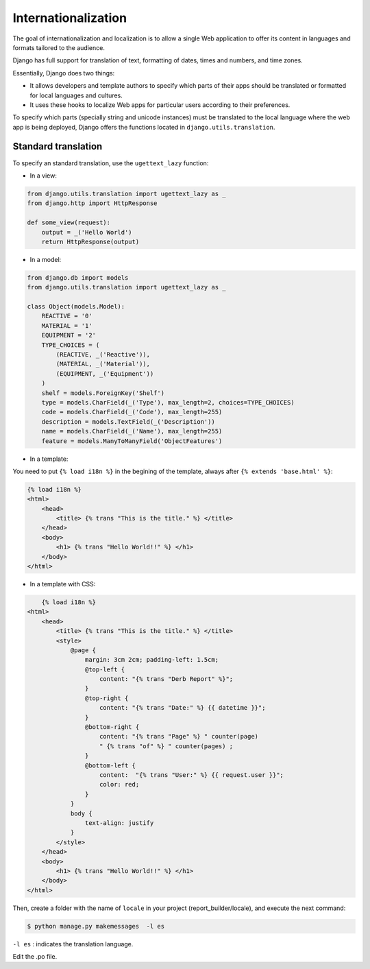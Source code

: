 Internationalization
####################

The goal of internationalization and localization is to allow a single Web application to offer its content in languages and formats tailored to the audience.

Django has full support for translation of text, formatting of dates, times and numbers, and time zones.

Essentially, Django does two things:

* It allows developers and template authors to specify which parts of their apps should be translated or formatted for local languages and cultures.
* It uses these hooks to localize Web apps for particular users according to their preferences.

To specify which parts (specially string and unicode instances) must be translated to the local language where the web app is being deployed, Django offers the functions located in ``django.utils.translation``.

Standard translation
====================

To specify an standard translation, use the ``ugettext_lazy`` function:

* In a view:

.. code-block:: python

    from django.utils.translation import ugettext_lazy as _
    from django.http import HttpResponse

    def some_view(request):
        output = _('Hello World')
        return HttpResponse(output)

* In a model:

.. code-block:: python

    from django.db import models
    from django.utils.translation import ugettext_lazy as _

    class Object(models.Model):
        REACTIVE = '0'
        MATERIAL = '1'
        EQUIPMENT = '2'
        TYPE_CHOICES = (
            (REACTIVE, _('Reactive')),
            (MATERIAL, _('Material')),
            (EQUIPMENT, _('Equipment'))
        )
        shelf = models.ForeignKey('Shelf')
        type = models.CharField(_('Type'), max_length=2, choices=TYPE_CHOICES)
        code = models.CharField(_('Code'), max_length=255)
        description = models.TextField(_('Description'))
        name = models.CharField(_('Name'), max_length=255)
        feature = models.ManyToManyField('ObjectFeatures')

* In a template:

You need to put ``{% load i18n %}`` in the begining of the template, always after ``{% extends 'base.html' %}``:

.. code-block:: bash

    {% load i18n %}
    <html>
        <head>
            <title> {% trans "This is the title." %} </title>
        </head>
        <body>
            <h1> {% trans "Hello World!!" %} </h1>
        </body>
    </html>

* In a template with CSS:

.. code-block:: bash

	{% load i18n %}
    <html>
        <head>
            <title> {% trans "This is the title." %} </title>
            <style>
                @page {
                    margin: 3cm 2cm; padding-left: 1.5cm;
                    @top-left {
                        content: "{% trans "Derb Report" %}";
                    }
                    @top-right {
                        content: "{% trans "Date:" %} {{ datetime }}";
                    }
                    @bottom-right {
                        content: "{% trans "Page" %} " counter(page)
                        " {% trans "of" %} " counter(pages) ;
                    }
                    @bottom-left {
                        content:  "{% trans "User:" %} {{ request.user }}";
                        color: red;
                    }
                }
                body {
                    text-align: justify
                }
            </style>
        </head>
        <body>
            <h1> {% trans "Hello World!!" %} </h1>
        </body>
    </html>

Then, create a folder with the name of ``locale`` in your project (report_builder/locale), and execute the next command:

.. code-block:: bash

    $ python manage.py makemessages  -l es

``-l es`` : indicates the translation language.

Edit the .po file.